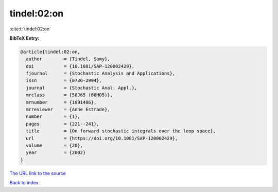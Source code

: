 tindel:02:on
============

:cite:t:`tindel:02:on`

**BibTeX Entry:**

.. code-block:: bibtex

   @article{tindel:02:on,
     author        = {Tindel, Samy},
     doi           = {10.1081/SAP-120002429},
     fjournal      = {Stochastic Analysis and Applications},
     issn          = {0736-2994},
     journal       = {Stochastic Anal. Appl.},
     mrclass       = {58J65 (60H05)},
     mrnumber      = {1891486},
     mrreviewer    = {Anne Estrade},
     number        = {1},
     pages         = {221--241},
     title         = {On forward stochastic integrals over the loop space},
     url           = {https://doi.org/10.1081/SAP-120002429},
     volume        = {20},
     year          = {2002}
   }
`The URL link to the source <https://doi.org/10.1081/SAP-120002429>`_


`Back to index <../By-Cite-Keys.html>`_
